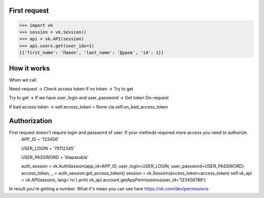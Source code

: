 
First request
=============

.. code:: python

    >>> import vk
    >>> session = vk.Session()
    >>> api = vk.API(session)
    >>> api.users.get(user_ids=1)
    [{'first_name': 'Павел', 'last_name': 'Дуров', 'id': 1}]


How it works
============

When we call

Need-request -> Check access token
If no token -> Try to get

Try to get -> If we have user_login and user_password -> Get token
Do-request

If bad access token -> self.access_token = None via self.on_bad_access_token

Authorization
============
First request doesn't require login and password of user. If your methods required more access you need to authorize.
    APP_ID = '123456'

    USER_LOGIN = '79112345'

    USER_PASSWORD = 'blapassbla'
    
    auth_session = vk.AuthSession(app_id=APP_ID, user_login=USER_LOGIN, user_password=USER_PASSWORD)
    access_token, _ = auth_session.get_access_token()
    session = vk.Session(access_token=access_token)
    self.vk_api = vk.API(session, lang='ru')
    print vk_api.account.getAppPermissions(user_id='123456789')
    
In result you're getting a number. What it's mean you can see here https://vk.com/dev/permissions
